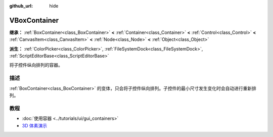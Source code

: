 :github_url: hide

.. DO NOT EDIT THIS FILE!!!
.. Generated automatically from Godot engine sources.
.. Generator: https://github.com/godotengine/godot/tree/4.3/doc/tools/make_rst.py.
.. XML source: https://github.com/godotengine/godot/tree/4.3/doc/classes/VBoxContainer.xml.

.. _class_VBoxContainer:

VBoxContainer
=============

**继承：** :ref:`BoxContainer<class_BoxContainer>` **<** :ref:`Container<class_Container>` **<** :ref:`Control<class_Control>` **<** :ref:`CanvasItem<class_CanvasItem>` **<** :ref:`Node<class_Node>` **<** :ref:`Object<class_Object>`

**派生：** :ref:`ColorPicker<class_ColorPicker>`, :ref:`FileSystemDock<class_FileSystemDock>`, :ref:`ScriptEditorBase<class_ScriptEditorBase>`

将子控件纵向排列的容器。

.. rst-class:: classref-introduction-group

描述
----

:ref:`BoxContainer<class_BoxContainer>` 的变体，只会将子控件纵向排列。子控件的最小尺寸发生变化时会自动进行重新排列。

.. rst-class:: classref-introduction-group

教程
----

- :doc:`使用容器 <../tutorials/ui/gui_containers>`

- `3D 体素演示 <https://godotengine.org/asset-library/asset/2755>`__

.. |virtual| replace:: :abbr:`virtual (本方法通常需要用户覆盖才能生效。)`
.. |const| replace:: :abbr:`const (本方法无副作用，不会修改该实例的任何成员变量。)`
.. |vararg| replace:: :abbr:`vararg (本方法除了能接受在此处描述的参数外，还能够继续接受任意数量的参数。)`
.. |constructor| replace:: :abbr:`constructor (本方法用于构造某个类型。)`
.. |static| replace:: :abbr:`static (调用本方法无需实例，可直接使用类名进行调用。)`
.. |operator| replace:: :abbr:`operator (本方法描述的是使用本类型作为左操作数的有效运算符。)`
.. |bitfield| replace:: :abbr:`BitField (这个值是由下列位标志构成位掩码的整数。)`
.. |void| replace:: :abbr:`void (无返回值。)`
